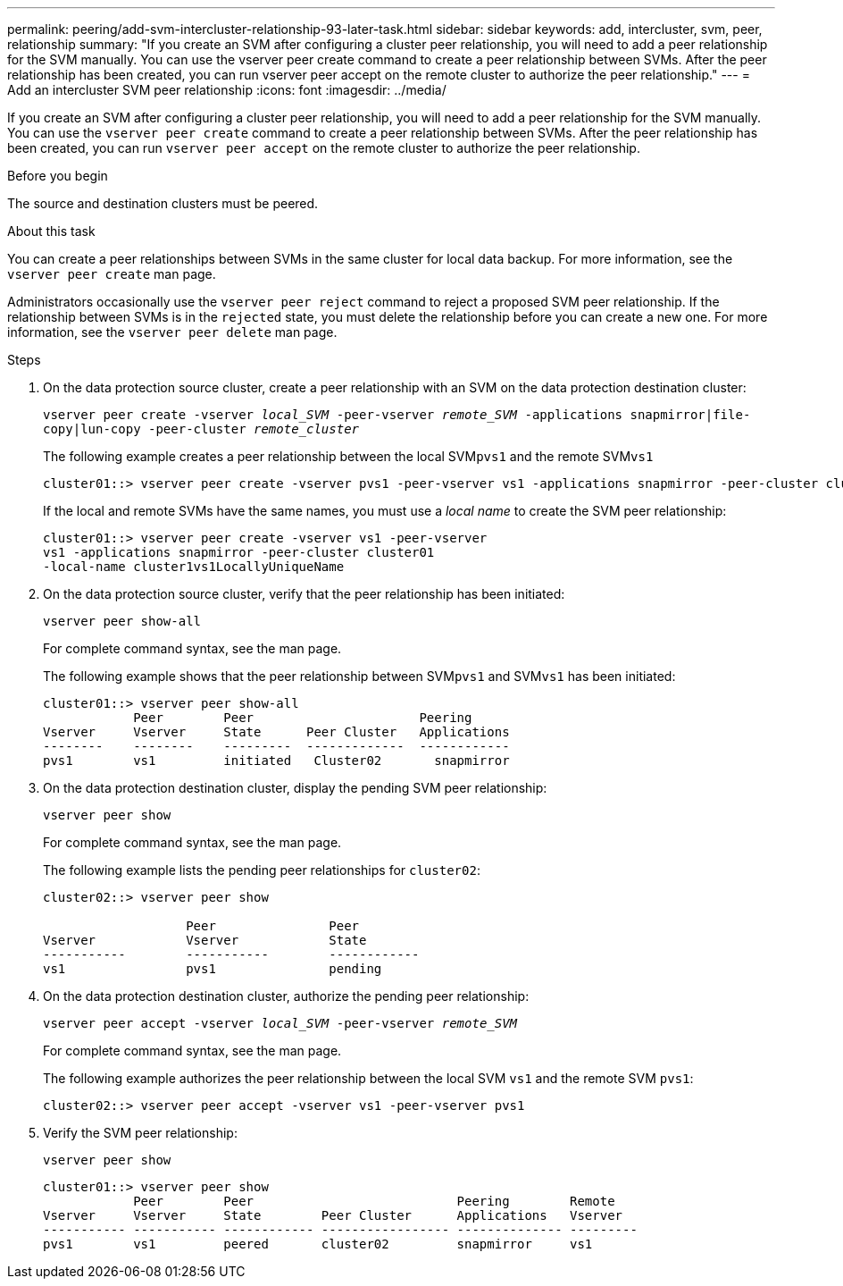 ---
permalink: peering/add-svm-intercluster-relationship-93-later-task.html
sidebar: sidebar
keywords: add, intercluster, svm, peer, relationship
summary: "If you create an SVM after configuring a cluster peer relationship, you will need to add a peer relationship for the SVM manually. You can use the vserver peer create command to create a peer relationship between SVMs. After the peer relationship has been created, you can run vserver peer accept on the remote cluster to authorize the peer relationship."
---
= Add an intercluster SVM peer relationship
:icons: font
:imagesdir: ../media/

[.lead]
If you create an SVM after configuring a cluster peer relationship, you will need to add a peer relationship for the SVM manually. You can use the `vserver peer create` command to create a peer relationship between SVMs. After the peer relationship has been created, you can run `vserver peer accept` on the remote cluster to authorize the peer relationship.

.Before you begin

The source and destination clusters must be peered.

.About this task

You can create a peer relationships between SVMs in the same cluster for local data backup. For more information, see the `vserver peer create` man page.

Administrators occasionally use the `vserver peer reject` command to reject a proposed SVM peer relationship. If the relationship between SVMs is in the `rejected` state, you must delete the relationship before you can create a new one. For more information, see the `vserver peer delete` man page.

.Steps

. On the data protection source cluster, create a peer relationship with an SVM on the data protection destination cluster:
+
`vserver peer create -vserver _local_SVM_ -peer-vserver _remote_SVM_ -applications snapmirror|file-copy|lun-copy -peer-cluster _remote_cluster_`
+
The following example creates a peer relationship between the local SVM``pvs1`` and the remote SVM``vs1``
+
----
cluster01::> vserver peer create -vserver pvs1 -peer-vserver vs1 -applications snapmirror -peer-cluster cluster02
----
+
If the local and remote SVMs have the same names, you must use a _local name_ to create the SVM peer relationship:
+
----
cluster01::> vserver peer create -vserver vs1 -peer-vserver
vs1 -applications snapmirror -peer-cluster cluster01
-local-name cluster1vs1LocallyUniqueName
----

. On the data protection source cluster, verify that the peer relationship has been initiated:
+
`vserver peer show-all`
+
For complete command syntax, see the man page.
+
The following example shows that the peer relationship between SVM``pvs1`` and SVM``vs1`` has been initiated:
+
----
cluster01::> vserver peer show-all
            Peer        Peer                      Peering
Vserver     Vserver     State      Peer Cluster   Applications
--------    --------    ---------  -------------  ------------
pvs1        vs1         initiated   Cluster02       snapmirror
----

. On the data protection destination cluster, display the pending SVM peer relationship:
+
`vserver peer show`
+
For complete command syntax, see the man page.
+
The following example lists the pending peer relationships for `cluster02`:
+
----
cluster02::> vserver peer show

                   Peer               Peer
Vserver            Vserver            State
-----------        -----------        ------------
vs1                pvs1               pending
----

. On the data protection destination cluster, authorize the pending peer relationship:
+
`vserver peer accept -vserver _local_SVM_ -peer-vserver _remote_SVM_`
+
For complete command syntax, see the man page.
+
The following example authorizes the peer relationship between the local SVM `vs1` and the remote SVM `pvs1`:
+
----
cluster02::> vserver peer accept -vserver vs1 -peer-vserver pvs1
----

. Verify the SVM peer relationship:
+
`vserver peer show`
+
----
cluster01::> vserver peer show
            Peer        Peer                           Peering        Remote
Vserver     Vserver     State        Peer Cluster      Applications   Vserver
----------- ----------- ------------ ----------------- -------------- ---------
pvs1        vs1         peered       cluster02         snapmirror     vs1
----

